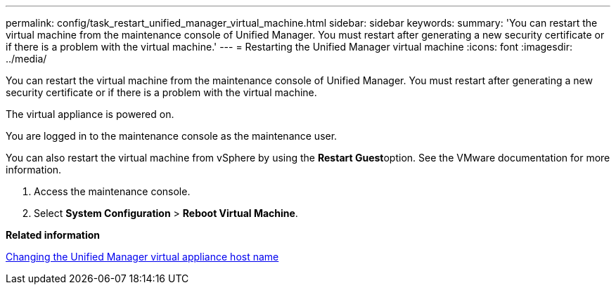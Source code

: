 ---
permalink: config/task_restart_unified_manager_virtual_machine.html
sidebar: sidebar
keywords: 
summary: 'You can restart the virtual machine from the maintenance console of Unified Manager. You must restart after generating a new security certificate or if there is a problem with the virtual machine.'
---
= Restarting the Unified Manager virtual machine
:icons: font
:imagesdir: ../media/

[.lead]
You can restart the virtual machine from the maintenance console of Unified Manager. You must restart after generating a new security certificate or if there is a problem with the virtual machine.

The virtual appliance is powered on.

You are logged in to the maintenance console as the maintenance user.

You can also restart the virtual machine from vSphere by using the **Restart Guest**option. See the VMware documentation for more information.

. Access the maintenance console.
. Select *System Configuration* > *Reboot Virtual Machine*.

*Related information*

xref:task_change_unified_manager_host_name_on_vmware.adoc[Changing the Unified Manager virtual appliance host name]
